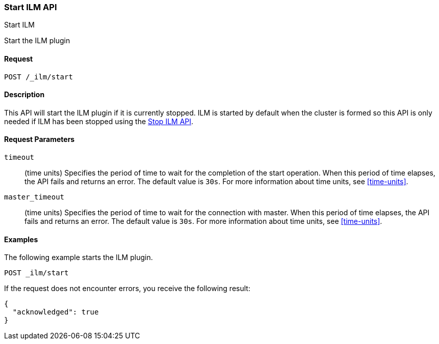[role="xpack"]
[testenv="basic"]
[[ilm-start]]
=== Start ILM API
++++
<titleabbrev>Start ILM</titleabbrev>
++++

Start the ILM plugin

==== Request

`POST /_ilm/start`

==== Description

This API will start the ILM plugin if it is currently stopped. ILM is started
by default when the cluster is formed so this API is only needed if ILM has
been stopped using the <<ilm-stop, Stop ILM API>>.

==== Request Parameters

`timeout`::
  (time units) Specifies the period of time to wait for the completion of the 
  start operation. When this period of time elapses, the API fails and returns
  an error. The default value is `30s`. For more information about time units, 
  see <<time-units>>.

`master_timeout`::
  (time units) Specifies the period of time to wait for the connection with master.
  When this period of time elapses, the API fails and returns an error.
  The default value is `30s`. For more information about time units, see <<time-units>>.


==== Examples

The following example starts the ILM plugin.

//////////////////////////

[source,js]
--------------------------------------------------
PUT _ilm/my_policy
{
  "policy": {
    "phases": {
      "warm": {
        "minimum_age": "10d",
        "actions": {
          "forcemerge": {
            "max_num_segments": 1
          }
        }
      },
      "delete": {
        "minimum_age": "30d",
        "actions": {
          "delete": {}
        }
      }
    }
  }
}

PUT my_index

POST _ilm/stop
--------------------------------------------------
// CONSOLE
// TEST

//////////////////////////

[source,js]
--------------------------------------------------
POST _ilm/start
--------------------------------------------------
// CONSOLE
// TEST[continued]

If the request does not encounter errors, you receive the following result:

[source,js]
--------------------------------------------------
{
  "acknowledged": true
}
--------------------------------------------------
// CONSOLE
// TESTRESPONSE
